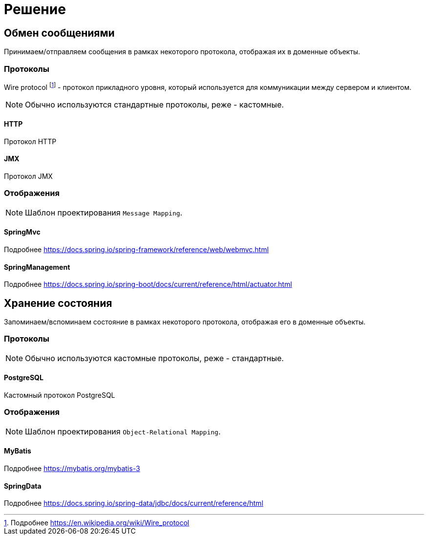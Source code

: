 = Решение

== Обмен сообщениями

Принимаем/отправляем сообщения в рамках некоторого протокола, отображая их в доменные объекты.

=== Протоколы

Wire protocol footnote:[Подробнее https://en.wikipedia.org/wiki/Wire_protocol] - протокол прикладного уровня, который используется для коммуникации между сервером и клиентом.

NOTE: Обычно используются стандартные протоколы, реже - кастомные.

==== HTTP

Протокол HTTP

==== JMX

Протокол JMX

=== Отображения

NOTE: Шаблон проектирования `Message Mapping`.

==== SpringMvc

Подробнее https://docs.spring.io/spring-framework/reference/web/webmvc.html

==== SpringManagement

Подробнее https://docs.spring.io/spring-boot/docs/current/reference/html/actuator.html

== Хранение состояния

Запоминаем/вспоминаем состояние в рамках некоторого протокола, отображая его в доменные объекты.

=== Протоколы

NOTE: Обычно используются кастомные протоколы, реже - стандартные.

==== PostgreSQL

Кастомный протокол PostgreSQL

=== Отображения

NOTE: Шаблон проектирования `Object-Relational Mapping`.

==== MyBatis

Подробнее https://mybatis.org/mybatis-3

==== SpringData

Подробнее https://docs.spring.io/spring-data/jdbc/docs/current/reference/html
